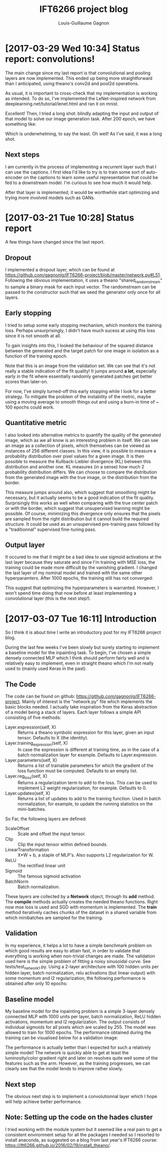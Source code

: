 #+HTML_HEAD: <link rel="stylesheet" type="text/css" href="style1.css" />
#+TITLE: IFT6266 project blog
#+AUTHOR: Louis-Guillaume Gagnon
* [2017-03-29 Wed 10:34] Status report: convolutions!
The main change since my last report is that convolutional and pooling
layers are now implemented. This ended up being more straightforward
than I anticipated, using theano's conv2d and pool2d operations.

As usual, it is important to cross-check that my implementation is
working as intended. To do so, I've implemented the LeNet-inspired
network from deeplearning.net/tutorial/lenet.html and ran it on mnist.

[[./lenet_loss.png]] [[./lenet_acc.png]]

Excellent! Then, I tried a long shot: blindly adapting the input and
output of that model to solve our image generation task. After 200
epoch, we have something like:

[[./test_image_longshot.jpg]]

Which is underwhelming, to say the least. Oh well! As I've said, it
was a long shot.

** Next steps

I am currently in the process of implementing a recurrent layer such
that I can use the captions. I first idea I'd like to try is to train
some sort of auto-encoder on the captions to learn some useful
representation that could be fed to a downstream model. I'm curious to
see how much it would help.

After that layer is implemented, it would be worthwhile start
optimizing and trying more involved models such as GANs.

* [2017-03-21 Tue 10:28] Status report
A few things have changed since the last report.

** Dropout

I implemented a dropout layer, which can be found at
https://github.com/gagnonlg/IFT6266-project/blob/master/network.py#L51. Following
the obvious implementation, it uses a theano "shared_randomstream" to
sample a binary mask for each input vector. The randomstream can be
passed to the constructor such that we seed the generator only once
for all layers.

** Early stopping
I tried to setup some early stopping mechanism, which monitors the
training loss. Perhaps unsurprisingly, I didn't have much sucess at
using this loss since it is not smooth at all. 

To gain insights into this, I looked the behaviour of the squared
distance between the generated and the target patch for one image in
isolation as a function of the training epoch. 

[[./se_vs_epoch.png]]

Note that this is an image from the validation set.  We can see that
it's not really a stable indication of the fit quality! It jumps
around *a lot*, especially early in the fit where essentially randomly
generated patches get better scores than later-on.

For now, I've simply turned-off this early stopping while I look for a better 
strategy. To mitigate the problem of the instability of the metric, maybe 
using a moving average to smooth things out and using a burn-in time of 
~ 100 epochs could work. 

** Quantitative metric

I also looked into alternative metrics to quantify the quality of the
generated image, which as we all know is an interesting problem in
itself.  We can see an image as a collection of pixels, which
themselves can be viewed as instances of 256 different classes. In
this view, it is possible to measure a probability distribution over
pixel values for a given image. It is then possible to measure the
Kullback-Liebler divergence (KL) between this distribution and another
one.  KL measures (in a sense) how much 2 probability distribution
differs. We can choose to compare the distribution from the generated image
with the true image, or the distribution from the border.

[[./kl_vs_epoch.png]]

This measure jumps around also, which suggest that smoothing might be
necessary, but it actually seems to be a good indication of the fit
quality. Surprisingly this works as well when comparing with the true
center patch or with the border, which suggest that unsupervised
learning might be possible. Of course, minimizing this divergence only
ensures that the pixels are sampled from the right distribution but it
cannot build the required structure. It could be used as an
unsupervised pre-training pass followd by a "traditionnal" supervised
fine-tuning pass.

** Output layer
It occured to me that it might be a bad idea to use sigmoid
activations at the last layer because they saturate and since I'm
training with MSE loss, the training could be made more difficult by
the vanishing gradient. I changed the last layer of my nominal model
and trained with the same other hyperparamters. After 1000 epochs, 
the training still has not converged:

[[./test_image_20298.png]]

This suggest that optimizing the hyperparameters is warranted. However,
I won't spend time doing that now before at least implementing a convolutional
layer (this is the next step!).

* [2017-03-07 Tue 16:11] Introduction

So I think it is about time I write an introductory post for my
IFT6266 project blog. 

During the last few weeks I've been slowly but surely starting to
implement a baseline model for the inpainting task. To begin, I've
chosen a simple densely connected MLP which I think should perform
fairly well and is relatively easy to implement, even in straight
theano which I'm not really used to (mainly used Keras in the past).

** The Code

The code can be found on github:
https://github.com/gagnonlg/IFT6266-project. Mainly of interest is the
"network.py" file which implements the basic blocks needed. I actually
take inspiration from the Keras abstraction of a model being a stack
of layers. Each layer follows a simple API consisting of five methods:

+ Layer.expression(self, X) :: Returns a theano symbolic expression
     for this layer, given an input tensor. Defaults to X (the
     identity).
+ Layer.training_expression(self, X) :: In case the expression is
     different at training time, as in the case of a batch
     normalization layer for example. Defaults to Layer.expression.
+ Layer.parameters(self, X) :: Returns a list of trainable parameters
     for which the gradient of the loss function must be
     computed. Defaults to an empty list.
+ Layer.reg_loss(self, X) :: Returns a regularization term to add to
     the loss. This can be used to implement L2 weight regularization,
     for example. Defaults to 0.
+ Layer.updates(self, X) :: Returns a list of updates to add to the
     training function. Used in batch normalization, for example, to
     update the running statistics on the mini-batches.

So Far, the following layers are defined:

+ ScaleOffset :: Scale and offset the input tensor.
+ Clip :: Clip the input tensor within defined bounds.
+ LinearTransformation :: X*W + b, a staple of MLP's. Also supports L2
     regularization for W.
+ ReLU :: The rectified linear unit
+ Sigmoid :: The famous sigmoid activation
+ BatchNorm :: Batch normalization.

These layers are collected by a *Network* object, through its *add*
method. The *compile* methods actually creates the needed theano
functions. Right now mse loss is used and SGD with momentum is
implemented. The *train* method iteratively caches chunks of the
dataset in a shared variable from which minibatches are sampled for 
the training.

** Validation

In my experience, it helps a lot to have a simple benchmark problem on
which good results are easy to attain fast, in order to validate that
everything is working when non-trivial changes are made. The
validation used here is the simple problem of fitting a noisy 
sinusoidal curve. See tests/test_network_1.py. Using a 2-layer architecture
with 100 hidden units per hidden layer, batch normalization, relu activations
(but linear output) with some momentum and l2 regularization, the following
performance is obtained after only 10 epochs:

[[./sine_test.png]]

** Baseline model

My baseline model for the inpainting problem is a simple 3-layer
densely connected MLP with 1000 units per layer, batch normalization,
ReLU hidden activations, momentum and l2 regularization. The output
consists of individual sigmoids for all pixels which are scaled
by 255. The model was allowed to train for 1000 epochs. The
performance obtained during the training can be visualised below for a
validation image:

[[./test_images.gif]]

The performance is actually better than I expected for such a
relatively simple model! The network is quickly able to get at least
the luminosity/color gradient right and later on resolves quite well
some of the features such as the arm. However, as the training
progresses, we can clearly see that the model tends to improve rather
slowly. 

** Next step

The obvious next step is to implement a convolutionnal layer which I
hope will help achieve better performance.

** Note: Setting up the code on the hades cluster

I tried working with the module system but it seemed like a real pain
to get a consistent environment setup for all the packages I needed so
I resorted to install anaconda, as suggested on a blog from last
year's IFT6266 course: https://ift6266.github.io/2016/02/19/install_theano/.



